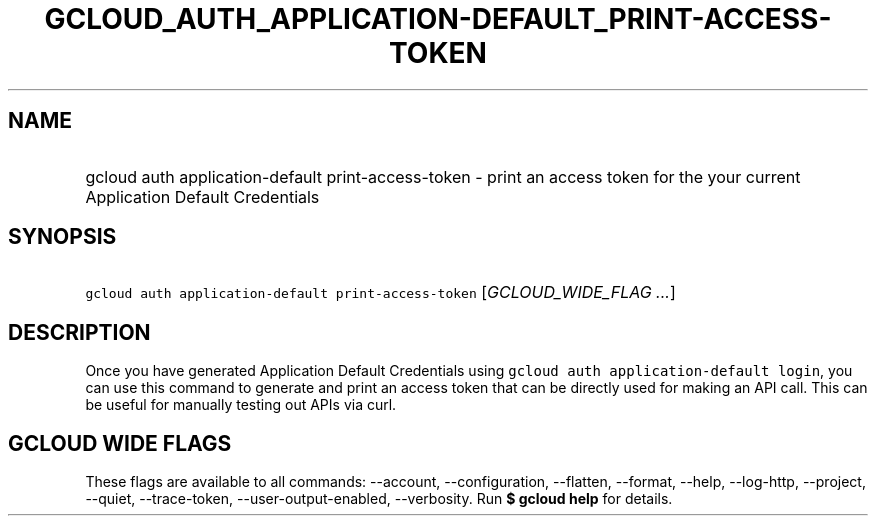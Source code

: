 
.TH "GCLOUD_AUTH_APPLICATION\-DEFAULT_PRINT\-ACCESS\-TOKEN" 1



.SH "NAME"
.HP
gcloud auth application\-default print\-access\-token \- print an access token for the your current Application Default Credentials



.SH "SYNOPSIS"
.HP
\f5gcloud auth application\-default print\-access\-token\fR [\fIGCLOUD_WIDE_FLAG\ ...\fR]



.SH "DESCRIPTION"

Once you have generated Application Default Credentials using \f5gcloud auth
application\-default login\fR, you can use this command to generate and print an
access token that can be directly used for making an API call. This can be
useful for manually testing out APIs via curl.



.SH "GCLOUD WIDE FLAGS"

These flags are available to all commands: \-\-account, \-\-configuration,
\-\-flatten, \-\-format, \-\-help, \-\-log\-http, \-\-project, \-\-quiet,
\-\-trace\-token, \-\-user\-output\-enabled, \-\-verbosity. Run \fB$ gcloud
help\fR for details.
